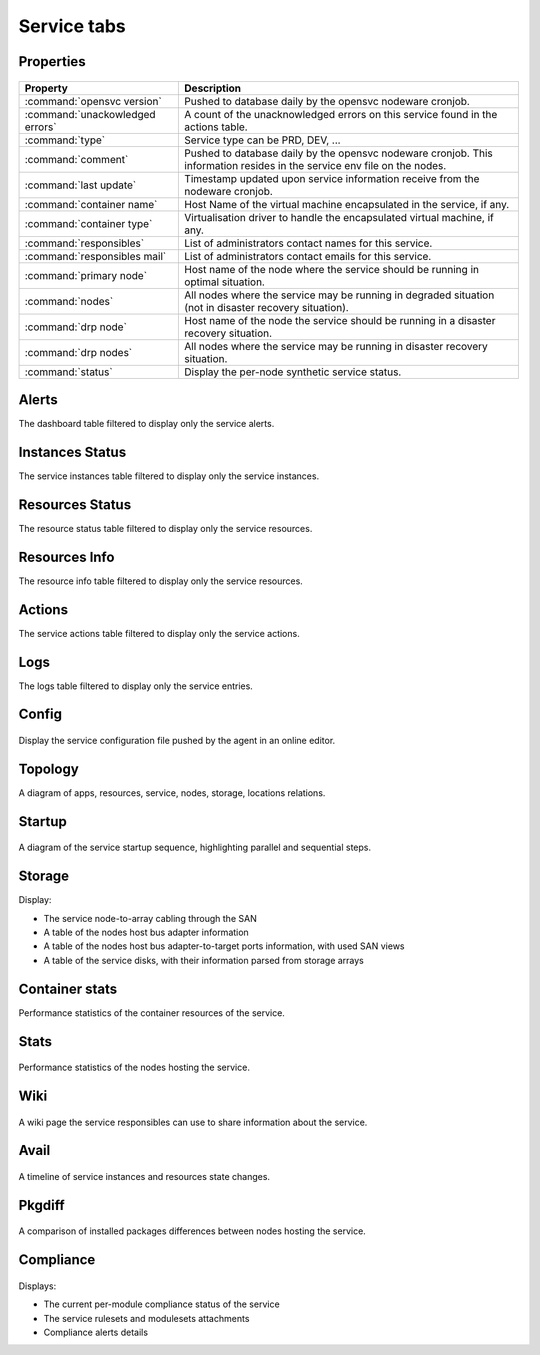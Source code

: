 Service tabs
------------

Properties
++++++++++

.. figure:: _static/doc_collector_svc_tabs.png

================================ ========================================================================================
Property                         Description
================================ ========================================================================================
:command:`opensvc version`       Pushed to database daily by the opensvc nodeware cronjob.

:command:`unackowledged errors`  A count of the unacknowledged errors on this service found in the actions table.

:command:`type`                  Service type can be PRD, DEV, ...

:command:`comment`               Pushed to database daily by the opensvc nodeware cronjob.
                                 This information resides in the service env file on the nodes.

:command:`last update`           Timestamp updated upon service information receive from the nodeware cronjob.

:command:`container name`        Host Name of the virtual machine encapsulated in the service, if any.

:command:`container type`        Virtualisation driver to handle the encapsulated virtual machine, if any.

:command:`responsibles`          List of administrators contact names for this service.

:command:`responsibles mail`     List of administrators contact emails for this service.

:command:`primary node`          Host name of the node where the service should be running in optimal situation.

:command:`nodes`                 All nodes where the service may be running in degraded situation
                                 (not in disaster recovery situation).

:command:`drp node`              Host name of the node the service should be running in a disaster recovery situation.

:command:`drp nodes`             All nodes where the service may be running in disaster recovery situation.

:command:`status`                Display the per-node synthetic service status.

================================ ========================================================================================

Alerts
++++++

The dashboard table filtered to display only the service alerts.

Instances Status
++++++++++++++++

The service instances table filtered to display only the service instances.

Resources Status
++++++++++++++++

The resource status table filtered to display only the service resources.

Resources Info
++++++++++++++

The resource info table filtered to display only the service resources.

Actions
+++++++

The service actions table filtered to display only the service actions.

Logs
++++

The logs table filtered to display only the service entries.

Config
++++++

.. figure:: _static/collector.tabs.service.config.png

Display the service configuration file pushed by the agent in an online editor.

Topology
++++++++

A diagram of apps, resources, service, nodes, storage, locations relations.

.. figure:: _static/doc_collector_svc_tabs_topo.png

Startup
+++++++

.. figure:: _static/collector.tabs.service.startup.png

A diagram of the service startup sequence, highlighting parallel and sequential steps.

Storage
+++++++

Display:

* The service node-to-array cabling through the SAN
* A table of the nodes host bus adapter information
* A table of the nodes host bus adapter-to-target ports information, with used SAN views
* A table of the service disks, with their information parsed from storage arrays

Container stats
+++++++++++++++

Performance statistics of the container resources of the service.

Stats
+++++

.. figure:: _static/collector.tabs.service.stats.png

Performance statistics of the nodes hosting the service.

Wiki
++++

.. figure:: _static/collector.tabs.service.wiki.png

A wiki page the service responsibles can use to share information about the service.

Avail
+++++

.. figure:: _static/collector.tabs.service.avail.png

A timeline of service instances and resources state changes.

Pkgdiff
+++++++

.. figure:: _static/collector.tabs.service.pkgdiff.png

A comparison of installed packages differences between nodes hosting the service.

Compliance
++++++++++

.. figure:: _static/collector.tabs.service.compliance.png

Displays:

* The current per-module compliance status of the service
* The service rulesets and modulesets attachments
* Compliance alerts details



